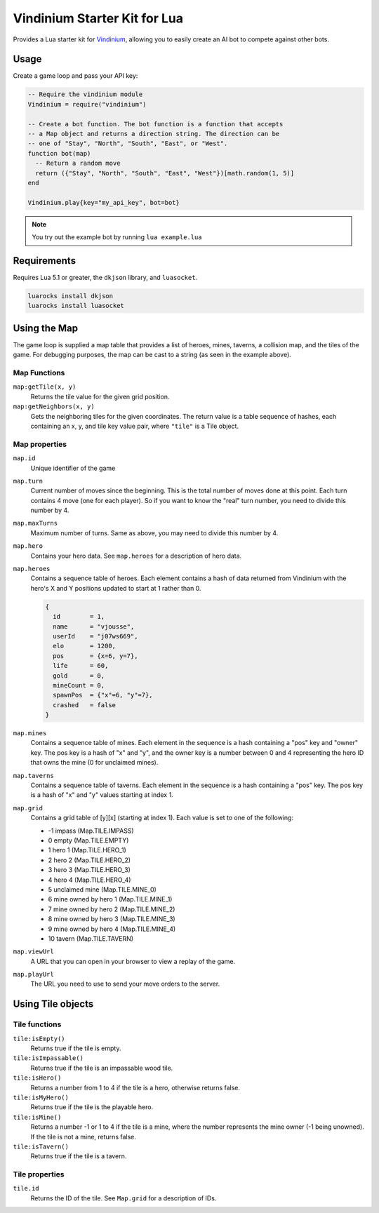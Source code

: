 =============================
Vindinium Starter Kit for Lua
=============================

Provides a Lua starter kit for `Vindinium <http://vindinium.org>`_, allowing
you to easily create an AI bot to compete against other bots.

Usage
=====

Create a game loop and pass your API key:

.. code-block:: lua

    -- Require the vindinium module
    Vindinium = require("vindinium")

    -- Create a bot function. The bot function is a function that accepts
    -- a Map object and returns a direction string. The direction can be
    -- one of "Stay", "North", "South", "East", or "West".
    function bot(map)
      -- Return a random move
      return ({"Stay", "North", "South", "East", "West"})[math.random(1, 5)]
    end

    Vindinium.play{key="my_api_key", bot=bot}

.. note::

    You try out the example bot by running ``lua example.lua``


Requirements
============

Requires Lua 5.1 or greater, the ``dkjson`` library, and ``luasocket``.

.. code-block:: lua

    luarocks install dkjson
    luarocks install luasocket


Using the Map
=============

The game loop is supplied a map table that provides a list of heroes, mines,
taverns, a collision map, and the tiles of the game. For debugging purposes,
the map can be cast to a string (as seen in the example above).


Map Functions
-------------

``map:getTile(x, y)``
    Returns the tile value for the given grid position.

``map:getNeighbors(x, y)``
    Gets the neighboring tiles for the given coordinates. The return value
    is a table sequence of hashes, each containing an x, y, and tile key value
    pair, where ``"tile"`` is a Tile object.


Map properties
--------------

``map.id``
    Unique identifier of the game

``map.turn``
    Current number of moves since the beginning. This is the total number of
    moves done at this point. Each turn contains 4 move (one for each player).
    So if you want to know the "real" turn number, you need to divide this
    number by 4.

``map.maxTurns``
    Maximum number of turns. Same as above, you may need to divide this
    number by 4.

``map.hero``
    Contains your hero data. See ``map.heroes`` for a description of hero
    data.

``map.heroes``
    Contains a sequence table of heroes. Each element contains a hash of data
    returned from Vindinium with the hero's X and Y positions updated to
    start at 1 rather than 0.

    .. code-block:: lua

        {
          id        = 1,
          name      = "vjousse",
          userId    = "j07ws669",
          elo       = 1200,
          pos       = {x=6, y=7},
          life      = 60,
          gold      = 0,
          mineCount = 0,
          spawnPos  = {"x"=6, "y"=7},
          crashed   = false
        }

``map.mines``
    Contains a sequence table of mines. Each element in the sequence is a hash
    containing a "pos" key and "owner" key. The pos key is a hash of "x" and
    "y", and the owner key is a number between 0 and 4 representing the hero
    ID that owns the mine (0 for unclaimed mines).

``map.taverns``
    Contains a sequence table of taverns. Each element in the sequence is a
    hash containing a "pos" key. The pos key is a hash of "x" and  "y" values
    starting at index 1.

``map.grid``
    Contains a grid table of [y][x] (starting at index 1). Each value is set
    to one of the following:

    - -1 impass (Map.TILE.IMPASS)
    - 0 empty (Map.TILE.EMPTY)
    - 1 hero 1 (Map.TILE.HERO_1)
    - 2 hero 2 (Map.TILE.HERO_2)
    - 3 hero 3 (Map.TILE.HERO_3)
    - 4 hero 4 (Map.TILE.HERO_4)
    - 5 unclaimed mine (Map.TILE.MINE_0)
    - 6 mine owned by hero 1 (Map.TILE.MINE_1)
    - 7 mine owned by hero 2 (Map.TILE.MINE_2)
    - 8 mine owned by hero 3 (Map.TILE.MINE_3)
    - 9 mine owned by hero 4 (Map.TILE.MINE_4)
    - 10 tavern  (Map.TILE.TAVERN)

``map.viewUrl``
    A URL that you can open in your browser to view a replay of the game.

``map.playUrl``
    The URL you need to use to send your move orders to the server.


Using Tile objects
==================

Tile functions
--------------

``tile:isEmpty()``
    Returns true if the tile is empty.

``tile:isImpassable()``
    Returns true if the tile is an impassable wood tile.

``tile:isHero()``
    Returns a number from 1 to 4 if the tile is a hero, otherwise returns
    false.

``tile:isMyHero()``
    Returns true if the tile is the playable hero.

``tile:isMine()``
    Returns a number -1 or 1 to 4 if the tile is a mine, where the number
    represents the mine owner (-1 being unowned). If the tile is not a mine,
    returns false.

``tile:isTavern()``
    Returns true if the tile is a tavern.


Tile properties
---------------

``tile.id``
    Returns the ID of the tile. See ``Map.grid`` for a description of IDs.
